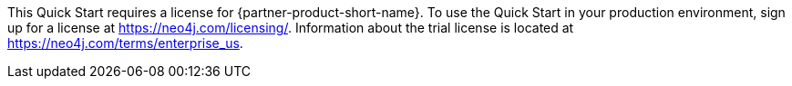 // Include details about any licenses and how to sign up. Provide links as appropriate. If no licenses are required, clarify that. The following paragraphs provide examples of details you can provide. Remove italics, and rephrase as appropriate.

//_<Example 1>No licenses are required to deploy this Quick Start. All AWS service resources consumed during the launch of the Quick Start incur AWS service usage costs._

//_<Example 2>Some configurations of the {partner-product-short-name} Quick Start involve the use of third-party software. You are responsible for obtaining a license directly from the software vendor._
This Quick Start requires a license for {partner-product-short-name}. To use the Quick Start in your production environment, sign up for a license at https://neo4j.com/licensing/.  Information about the trial license is located at https://neo4j.com/terms/enterprise_us.

// Or, if the deployment uses an AMI, update this paragraph. If it doesn’t, remove the paragraph.
//_<AMI information>The Quick Start requires a subscription to the Amazon Machine Image (AMI) for {partner-product-short-name}, which is available from https://aws.amazon.com/marketplace/[AWS Marketplace^]. Additional pricing, terms, and conditions may apply. For instructions, see link:#step-2.-subscribe-to-the-software-ami[step 2] in the deployment section._

